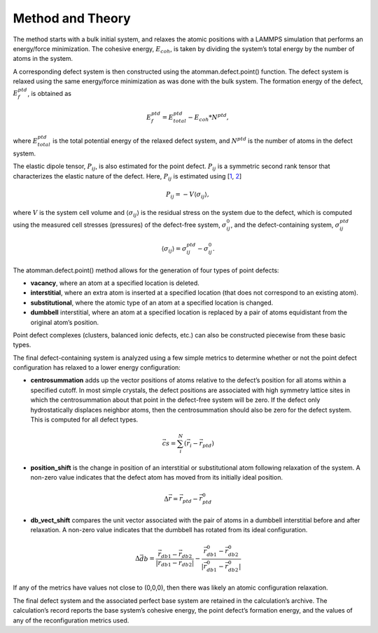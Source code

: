 Method and Theory
-----------------

The method starts with a bulk initial system, and relaxes the atomic
positions with a LAMMPS simulation that performs an energy/force
minimization. The cohesive energy, :math:`E_{coh}`, is taken by dividing
the system’s total energy by the number of atoms in the system.

A corresponding defect system is then constructed using the
atomman.defect.point() function. The defect system is relaxed using the
same energy/force minimization as was done with the bulk system. The
formation energy of the defect, :math:`E_{f}^{ptd}`, is obtained as

.. math:: E_{f}^{ptd} = E_{total}^{ptd} - E_{coh} * N^{ptd},

where :math:`E_{total}^{ptd}` is the total potential energy of the
relaxed defect system, and :math:`N^{ptd}` is the number of atoms in the
defect system.

The elastic dipole tensor, :math:`P_{ij}`, is also estimated for the
point defect. :math:`P_{ij}` is a symmetric second rank tensor that
characterizes the elastic nature of the defect. Here, :math:`P_{ij}` is
estimated using [`1 <https://doi.org/10.1080/01418618108239410>`__,
`2 <https://doi.org/10.1080/01418618308244326>`__]

.. math::  P_{ij} = -V \langle \sigma_{ij} \rangle,

where :math:`V` is the system cell volume and
:math:`\langle \sigma_{ij} \rangle` is the residual stress on the system
due to the defect, which is computed using the measured cell stresses
(pressures) of the defect-free system, :math:`\sigma_{ij}^{0}`, and the
defect-containing system, :math:`\sigma_{ij}^{ptd}`

.. math:: \langle \sigma_{ij} \rangle = \sigma_{ij}^{ptd} - \sigma_{ij}^{0}.

The atomman.defect.point() method allows for the generation of four
types of point defects:

-  **vacancy**, where an atom at a specified location is deleted.

-  **interstitial**, where an extra atom is inserted at a specified
   location (that does not correspond to an existing atom).

-  **substitutional**, where the atomic type of an atom at a specified
   location is changed.

-  **dumbbell** interstitial, where an atom at a specified location is
   replaced by a pair of atoms equidistant from the original atom’s
   position.

Point defect complexes (clusters, balanced ionic defects, etc.) can also
be constructed piecewise from these basic types.

The final defect-containing system is analyzed using a few simple
metrics to determine whether or not the point defect configuration has
relaxed to a lower energy configuration:

-  **centrosummation** adds up the vector positions of atoms relative to
   the defect’s position for all atoms within a specified cutoff. In
   most simple crystals, the defect positions are associated with high
   symmetry lattice sites in which the centrosummation about that point
   in the defect-free system will be zero. If the defect only
   hydrostatically displaces neighbor atoms, then the centrosummation
   should also be zero for the defect system. This is computed for all
   defect types.

.. math::  \vec{cs} = \sum_i^N{\left( \vec{r}_i - \vec{r}_{ptd} \right)} 

-  **position_shift** is the change in position of an interstitial or
   substitutional atom following relaxation of the system. A non-zero
   value indicates that the defect atom has moved from its initially
   ideal position.

.. math::  \Delta \vec{r} = \vec{r}_{ptd} - \vec{r}_{ptd}^{0}

-  **db_vect_shift** compares the unit vector associated with the pair
   of atoms in a dumbbell interstitial before and after relaxation. A
   non-zero value indicates that the dumbbell has rotated from its ideal
   configuration.

.. math::  \Delta \vec{db} = \frac{\vec{r}_{db1} - \vec{r}_{db2}}{|\vec{r}_{db1} - \vec{r}_{db2}|} - \frac{\vec{r}_{db1}^0 - \vec{r}_{db2}^0}{|\vec{r}_{db1}^0 - \vec{r}_{db2}^0|}

If any of the metrics have values not close to (0,0,0), then there was
likely an atomic configuration relaxation.

The final defect system and the associated perfect base system are
retained in the calculation’s archive. The calculation’s record reports
the base system’s cohesive energy, the point defect’s formation energy,
and the values of any of the reconfiguration metrics used.

